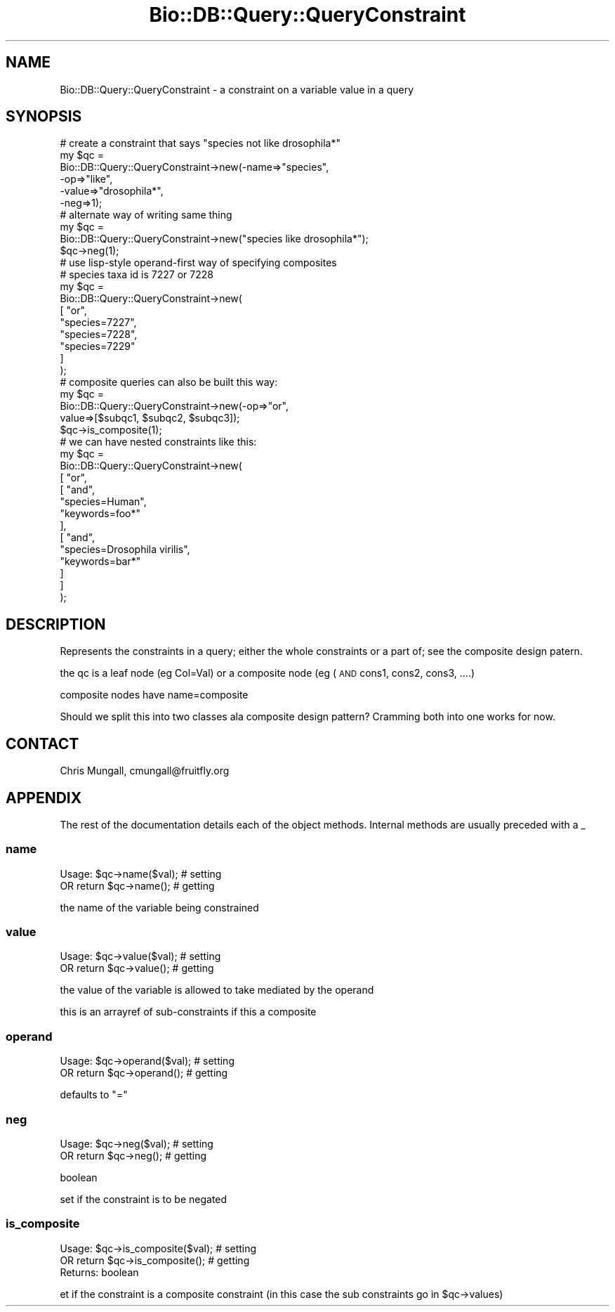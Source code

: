 .\" Automatically generated by Pod::Man 2.22 (Pod::Simple 3.13)
.\"
.\" Standard preamble:
.\" ========================================================================
.de Sp \" Vertical space (when we can't use .PP)
.if t .sp .5v
.if n .sp
..
.de Vb \" Begin verbatim text
.ft CW
.nf
.ne \\$1
..
.de Ve \" End verbatim text
.ft R
.fi
..
.\" Set up some character translations and predefined strings.  \*(-- will
.\" give an unbreakable dash, \*(PI will give pi, \*(L" will give a left
.\" double quote, and \*(R" will give a right double quote.  \*(C+ will
.\" give a nicer C++.  Capital omega is used to do unbreakable dashes and
.\" therefore won't be available.  \*(C` and \*(C' expand to `' in nroff,
.\" nothing in troff, for use with C<>.
.tr \(*W-
.ds C+ C\v'-.1v'\h'-1p'\s-2+\h'-1p'+\s0\v'.1v'\h'-1p'
.ie n \{\
.    ds -- \(*W-
.    ds PI pi
.    if (\n(.H=4u)&(1m=24u) .ds -- \(*W\h'-12u'\(*W\h'-12u'-\" diablo 10 pitch
.    if (\n(.H=4u)&(1m=20u) .ds -- \(*W\h'-12u'\(*W\h'-8u'-\"  diablo 12 pitch
.    ds L" ""
.    ds R" ""
.    ds C` ""
.    ds C' ""
'br\}
.el\{\
.    ds -- \|\(em\|
.    ds PI \(*p
.    ds L" ``
.    ds R" ''
'br\}
.\"
.\" Escape single quotes in literal strings from groff's Unicode transform.
.ie \n(.g .ds Aq \(aq
.el       .ds Aq '
.\"
.\" If the F register is turned on, we'll generate index entries on stderr for
.\" titles (.TH), headers (.SH), subsections (.SS), items (.Ip), and index
.\" entries marked with X<> in POD.  Of course, you'll have to process the
.\" output yourself in some meaningful fashion.
.ie \nF \{\
.    de IX
.    tm Index:\\$1\t\\n%\t"\\$2"
..
.    nr % 0
.    rr F
.\}
.el \{\
.    de IX
..
.\}
.\"
.\" Accent mark definitions (@(#)ms.acc 1.5 88/02/08 SMI; from UCB 4.2).
.\" Fear.  Run.  Save yourself.  No user-serviceable parts.
.    \" fudge factors for nroff and troff
.if n \{\
.    ds #H 0
.    ds #V .8m
.    ds #F .3m
.    ds #[ \f1
.    ds #] \fP
.\}
.if t \{\
.    ds #H ((1u-(\\\\n(.fu%2u))*.13m)
.    ds #V .6m
.    ds #F 0
.    ds #[ \&
.    ds #] \&
.\}
.    \" simple accents for nroff and troff
.if n \{\
.    ds ' \&
.    ds ` \&
.    ds ^ \&
.    ds , \&
.    ds ~ ~
.    ds /
.\}
.if t \{\
.    ds ' \\k:\h'-(\\n(.wu*8/10-\*(#H)'\'\h"|\\n:u"
.    ds ` \\k:\h'-(\\n(.wu*8/10-\*(#H)'\`\h'|\\n:u'
.    ds ^ \\k:\h'-(\\n(.wu*10/11-\*(#H)'^\h'|\\n:u'
.    ds , \\k:\h'-(\\n(.wu*8/10)',\h'|\\n:u'
.    ds ~ \\k:\h'-(\\n(.wu-\*(#H-.1m)'~\h'|\\n:u'
.    ds / \\k:\h'-(\\n(.wu*8/10-\*(#H)'\z\(sl\h'|\\n:u'
.\}
.    \" troff and (daisy-wheel) nroff accents
.ds : \\k:\h'-(\\n(.wu*8/10-\*(#H+.1m+\*(#F)'\v'-\*(#V'\z.\h'.2m+\*(#F'.\h'|\\n:u'\v'\*(#V'
.ds 8 \h'\*(#H'\(*b\h'-\*(#H'
.ds o \\k:\h'-(\\n(.wu+\w'\(de'u-\*(#H)/2u'\v'-.3n'\*(#[\z\(de\v'.3n'\h'|\\n:u'\*(#]
.ds d- \h'\*(#H'\(pd\h'-\w'~'u'\v'-.25m'\f2\(hy\fP\v'.25m'\h'-\*(#H'
.ds D- D\\k:\h'-\w'D'u'\v'-.11m'\z\(hy\v'.11m'\h'|\\n:u'
.ds th \*(#[\v'.3m'\s+1I\s-1\v'-.3m'\h'-(\w'I'u*2/3)'\s-1o\s+1\*(#]
.ds Th \*(#[\s+2I\s-2\h'-\w'I'u*3/5'\v'-.3m'o\v'.3m'\*(#]
.ds ae a\h'-(\w'a'u*4/10)'e
.ds Ae A\h'-(\w'A'u*4/10)'E
.    \" corrections for vroff
.if v .ds ~ \\k:\h'-(\\n(.wu*9/10-\*(#H)'\s-2\u~\d\s+2\h'|\\n:u'
.if v .ds ^ \\k:\h'-(\\n(.wu*10/11-\*(#H)'\v'-.4m'^\v'.4m'\h'|\\n:u'
.    \" for low resolution devices (crt and lpr)
.if \n(.H>23 .if \n(.V>19 \
\{\
.    ds : e
.    ds 8 ss
.    ds o a
.    ds d- d\h'-1'\(ga
.    ds D- D\h'-1'\(hy
.    ds th \o'bp'
.    ds Th \o'LP'
.    ds ae ae
.    ds Ae AE
.\}
.rm #[ #] #H #V #F C
.\" ========================================================================
.\"
.IX Title "Bio::DB::Query::QueryConstraint 3"
.TH Bio::DB::Query::QueryConstraint 3 "2016-05-27" "perl v5.10.1" "User Contributed Perl Documentation"
.\" For nroff, turn off justification.  Always turn off hyphenation; it makes
.\" way too many mistakes in technical documents.
.if n .ad l
.nh
.SH "NAME"
Bio::DB::Query::QueryConstraint \- a constraint on a variable value in a query
.SH "SYNOPSIS"
.IX Header "SYNOPSIS"
.Vb 6
\&  # create a constraint that says "species not like drosophila*"
\&  my $qc = 
\&    Bio::DB::Query::QueryConstraint\->new(\-name=>"species",
\&                                       \-op=>"like",
\&                                       \-value=>"drosophila*",
\&                                       \-neg=>1);
\&
\&  # alternate way of writing same thing
\&  my $qc = 
\&    Bio::DB::Query::QueryConstraint\->new("species like drosophila*");
\&  $qc\->neg(1);
\&
\&  # use lisp\-style operand\-first way of specifying composites
\&  # species taxa id is 7227 or 7228
\&  my $qc = 
\&    Bio::DB::Query::QueryConstraint\->new(
\&        [   "or", 
\&                "species=7227", 
\&                    "species=7228",
\&                "species=7229"
\&        ]
\&    );
\&
\&  # composite queries can also be built this way:
\&  my $qc = 
\&    Bio::DB::Query::QueryConstraint\->new(\-op=>"or", 
\&                                       value=>[$subqc1, $subqc2, $subqc3]);
\&  $qc\->is_composite(1);
\&
\&  # we can have nested constraints like this:
\&  my $qc = 
\&    Bio::DB::Query::QueryConstraint\->new(
\&        [   "or", 
\&                    [   "and", 
\&                            "species=Human", 
\&                "keywords=foo*"
\&            ],
\&                    [   "and", 
\&                                "species=Drosophila virilis", 
\&                "keywords=bar*"
\&                        ]
\&        ]
\&    );
.Ve
.SH "DESCRIPTION"
.IX Header "DESCRIPTION"
Represents the constraints in a query; either the whole constraints or
a part of; see the composite design patern.
.PP
the qc is a leaf node (eg Col=Val) or a composite node (eg (\s-1AND\s0 cons1,
cons2, cons3, ....)
.PP
composite nodes have name=composite
.PP
Should we split this into two classes ala composite design pattern?
Cramming both into one works for now.
.SH "CONTACT"
.IX Header "CONTACT"
Chris Mungall, cmungall@fruitfly.org
.SH "APPENDIX"
.IX Header "APPENDIX"
The rest of the documentation details each of the object
methods. Internal methods are usually preceded with a _
.SS "name"
.IX Subsection "name"
.Vb 2
\&  Usage:  $qc\->name($val);      # setting
\&      OR   return $qc\->name();  # getting
.Ve
.PP
the name of the variable being constrained
.SS "value"
.IX Subsection "value"
.Vb 2
\&  Usage:  $qc\->value($val);      # setting
\&      OR   return $qc\->value();  # getting
.Ve
.PP
the value of the variable is allowed to take mediated by the operand
.PP
this is an arrayref of sub-constraints if this a composite
.SS "operand"
.IX Subsection "operand"
.Vb 2
\&  Usage:  $qc\->operand($val);      # setting
\&      OR   return $qc\->operand();  # getting
.Ve
.PP
defaults to \*(L"=\*(R"
.SS "neg"
.IX Subsection "neg"
.Vb 2
\&  Usage:  $qc\->neg($val);      # setting
\&       OR   return $qc\->neg();  # getting
.Ve
.PP
boolean
.PP
set if the constraint is to be negated
.SS "is_composite"
.IX Subsection "is_composite"
.Vb 2
\&  Usage:  $qc\->is_composite($val);       # setting
\&       OR   return $qc\->is_composite();  # getting
\&
\&  Returns: boolean
.Ve
.PP
et if the constraint is a composite constraint
(in this case the sub constraints go in \f(CW$qc\fR\->values)
